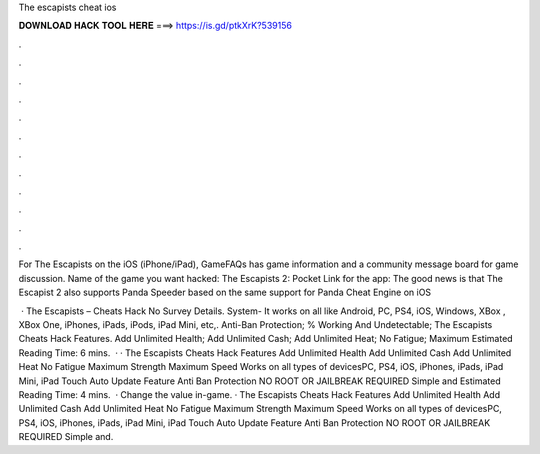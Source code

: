 The escapists cheat ios



𝐃𝐎𝐖𝐍𝐋𝐎𝐀𝐃 𝐇𝐀𝐂𝐊 𝐓𝐎𝐎𝐋 𝐇𝐄𝐑𝐄 ===> https://is.gd/ptkXrK?539156



.



.



.



.



.



.



.



.



.



.



.



.

For The Escapists on the iOS (iPhone/iPad), GameFAQs has game information and a community message board for game discussion. Name of the game you want hacked: The Escapists 2: Pocket Link for the app:  The good news is that The Escapist 2 also supports Panda Speeder based on the same support for Panda Cheat Engine on iOS 

 · The Escapists – Cheats Hack No Survey Details. System- It works on all like Android, PC, PS4, iOS, Windows, XBox , XBox One, iPhones, iPads, iPods, iPad Mini, etc,. Anti-Ban Protection; % Working And Undetectable; The Escapists Cheats Hack Features. Add Unlimited Health; Add Unlimited Cash; Add Unlimited Heat; No Fatigue; Maximum Estimated Reading Time: 6 mins.  · · The Escapists Cheats Hack Features Add Unlimited Health Add Unlimited Cash Add Unlimited Heat No Fatigue Maximum Strength Maximum Speed Works on all types of devicesPC, PS4, iOS, iPhones, iPads, iPad Mini, iPad Touch Auto Update Feature Anti Ban Protection NO ROOT OR JAILBREAK REQUIRED Simple and Estimated Reading Time: 4 mins.  · Change the value in-game. · The Escapists Cheats Hack Features Add Unlimited Health Add Unlimited Cash Add Unlimited Heat No Fatigue Maximum Strength Maximum Speed Works on all types of devicesPC, PS4, iOS, iPhones, iPads, iPad Mini, iPad Touch Auto Update Feature Anti Ban Protection NO ROOT OR JAILBREAK REQUIRED Simple and.
